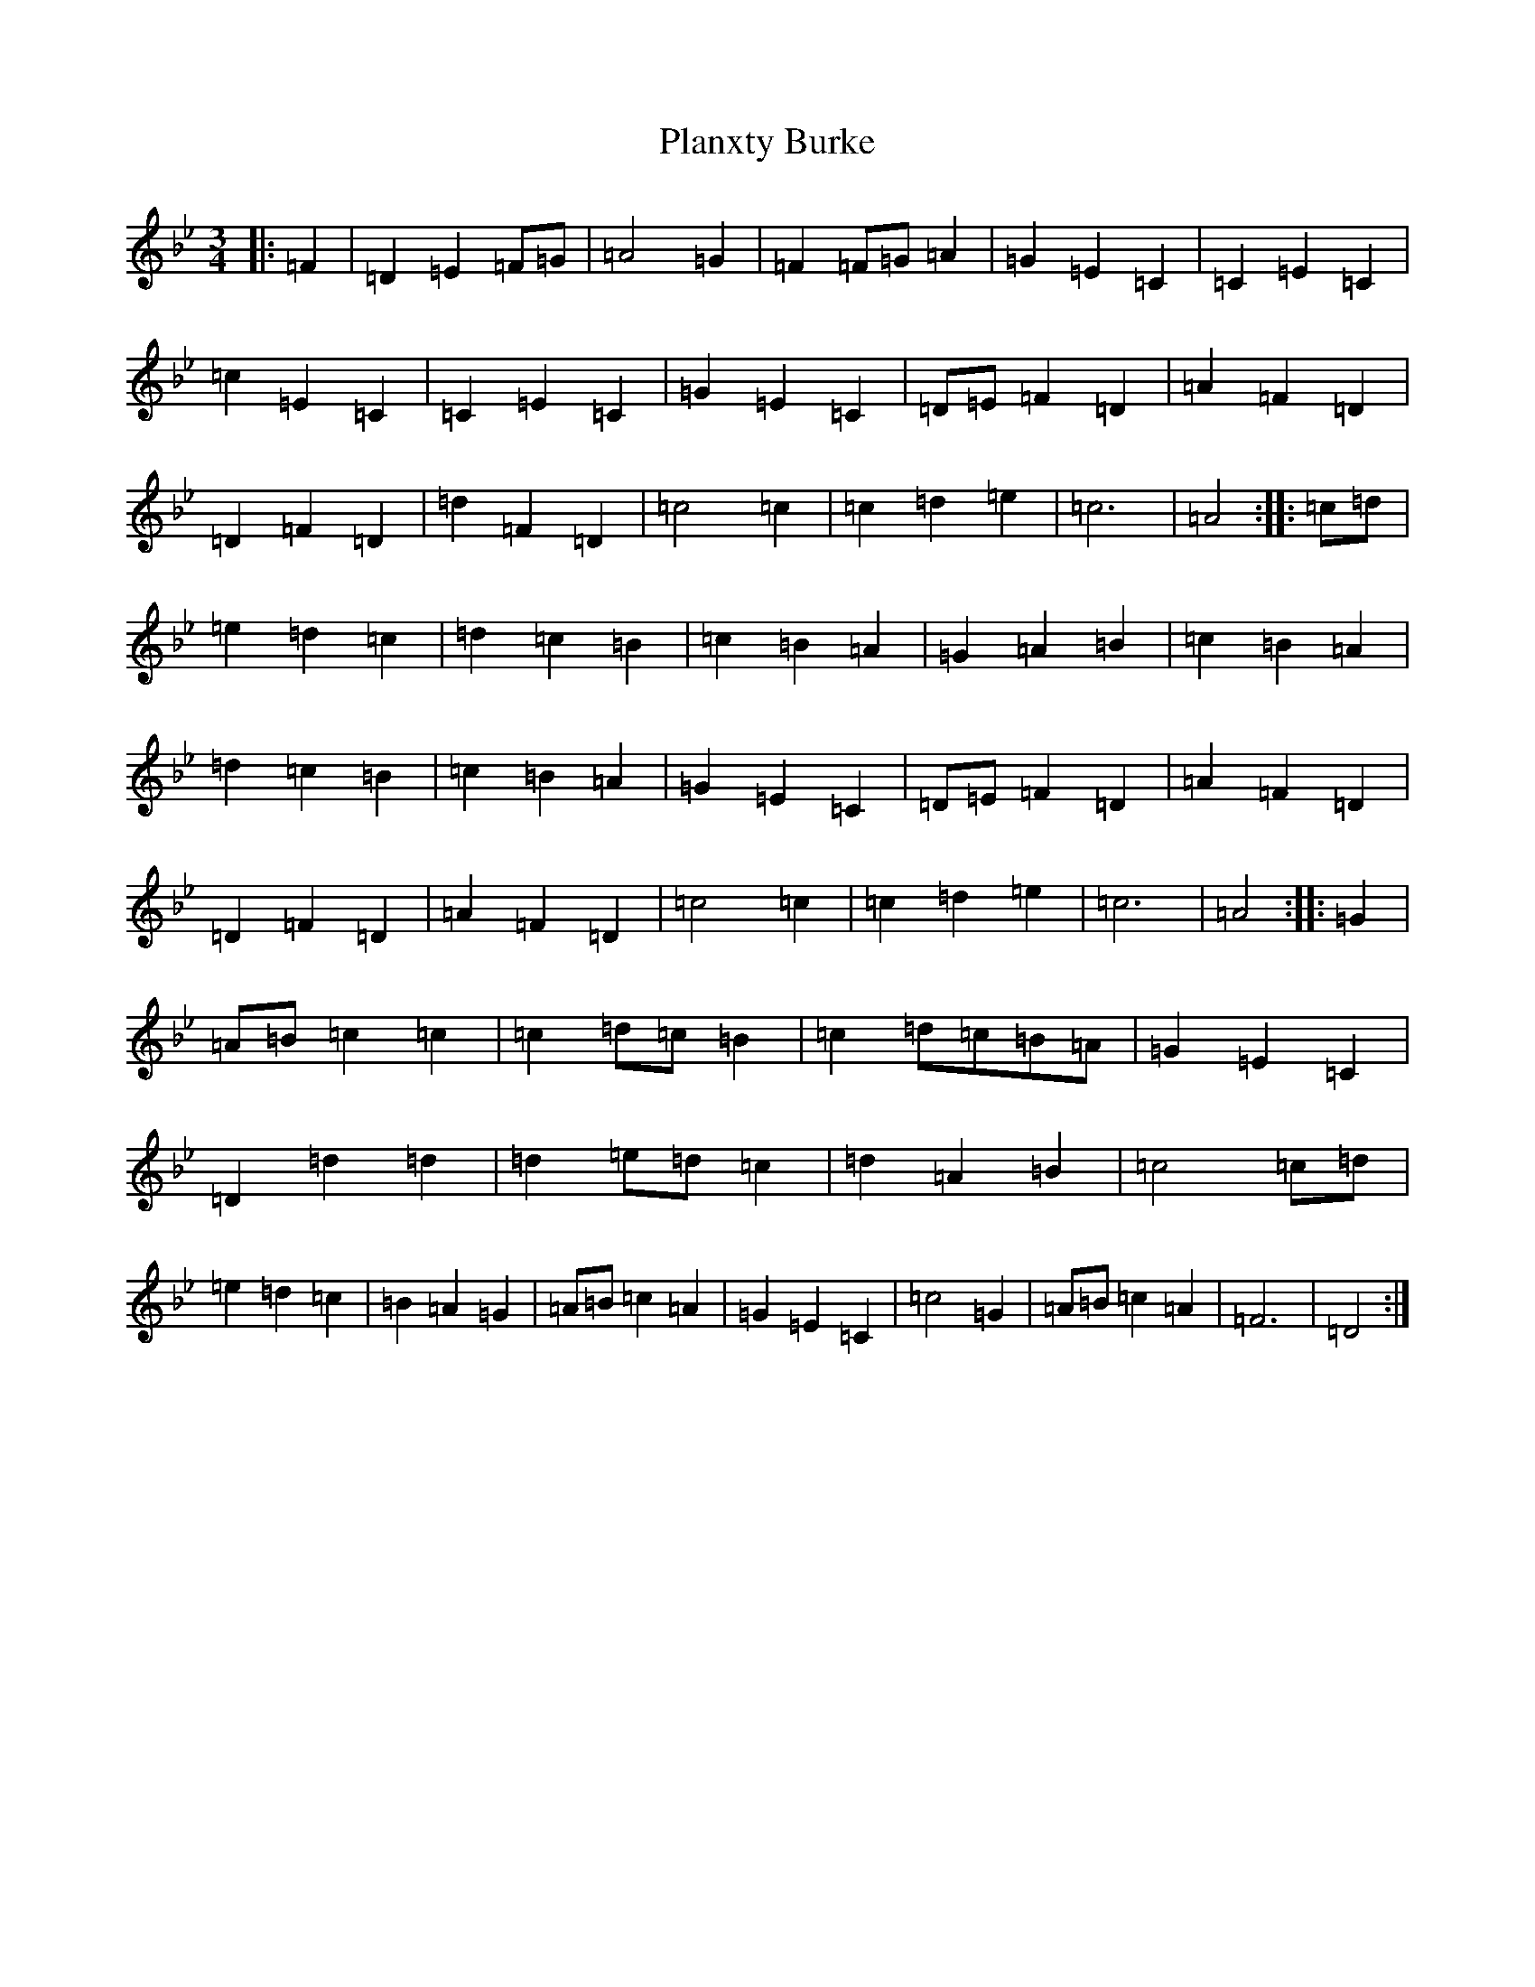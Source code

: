 X: 17147
T: Planxty Burke
S: https://thesession.org/tunes/10039#setting20175
Z: G Dorian
R: waltz
M:3/4
L:1/8
K: C Dorian
|:=F2|=D2=E2=F=G|=A4=G2|=F2=F=G=A2|=G2=E2=C2|=C2=E2=C2|=c2=E2=C2|=C2=E2=C2|=G2=E2=C2|=D=E=F2=D2|=A2=F2=D2|=D2=F2=D2|=d2=F2=D2|=c4=c2|=c2=d2=e2|=c6|=A4:||:=c=d|=e2=d2=c2|=d2=c2=B2|=c2=B2=A2|=G2=A2=B2|=c2=B2=A2|=d2=c2=B2|=c2=B2=A2|=G2=E2=C2|=D=E=F2=D2|=A2=F2=D2|=D2=F2=D2|=A2=F2=D2|=c4=c2|=c2=d2=e2|=c6|=A4:||:=G2|=A=B=c2=c2|=c2=d=c=B2|=c2=d=c=B=A|=G2=E2=C2|=D2=d2=d2|=d2=e=d=c2|=d2=A2=B2|=c4=c=d|=e2=d2=c2|=B2=A2=G2|=A=B=c2=A2|=G2=E2=C2|=c4=G2|=A=B=c2=A2|=F6|=D4:|